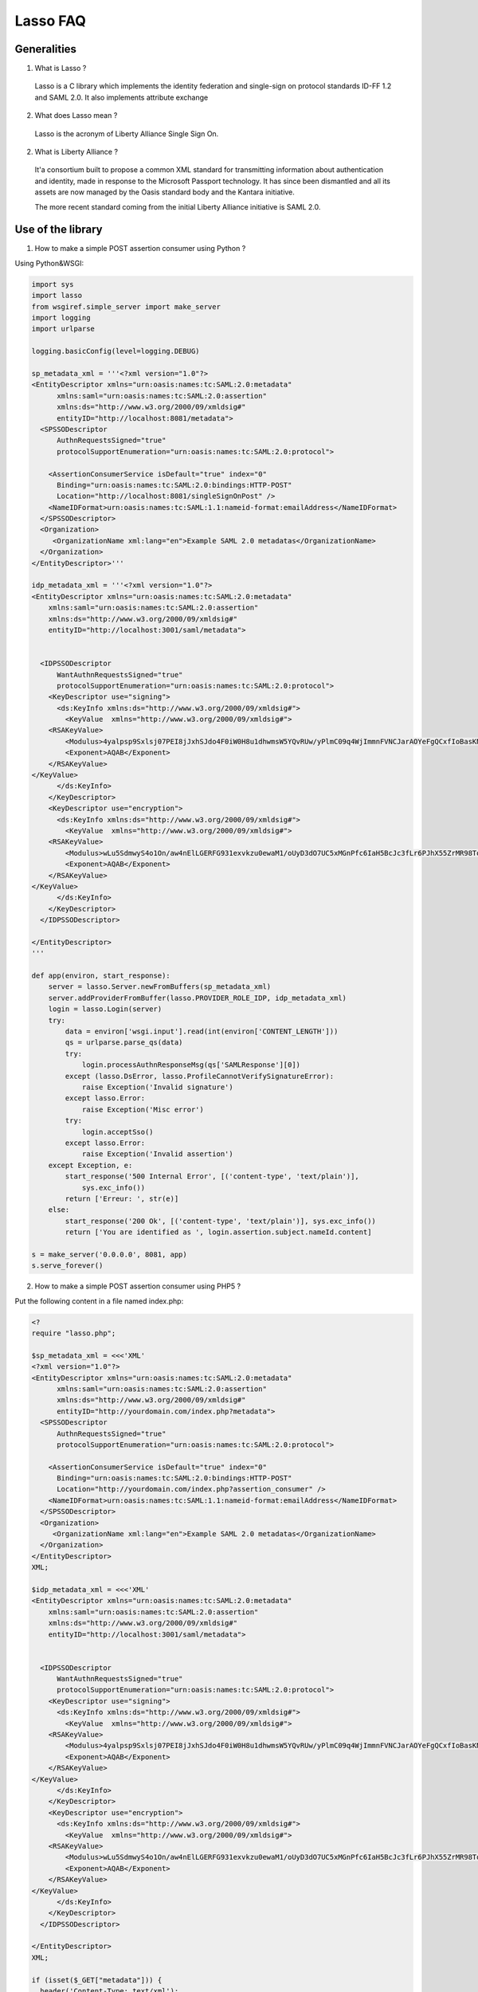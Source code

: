 Lasso FAQ
=========

Generalities
------------

1. What is Lasso ?

 Lasso is a C library which implements the identity federation and single-sign
 on protocol standards ID-FF 1.2 and SAML 2.0. It also implements attribute
 exchange

2. What does Lasso mean ?

 Lasso is the acronym of Liberty Alliance Single Sign On.

2. What is Liberty Alliance ?

 It'a consortium built to propose a common XML standard for transmitting
 information about authentication and identity, made in response to the
 Microsoft Passport technology. It has since been dismantled and all its assets
 are now managed by the Oasis standard body and the Kantara initiative.

 The more recent standard coming from the initial Liberty Alliance initiative
 is SAML 2.0.

Use of the library
------------------

1. How to make a simple POST assertion consumer using Python ?

Using Python&WSGI:

.. code-block:: python

    import sys
    import lasso
    from wsgiref.simple_server import make_server
    import logging
    import urlparse

    logging.basicConfig(level=logging.DEBUG)

    sp_metadata_xml = '''<?xml version="1.0"?>
    <EntityDescriptor xmlns="urn:oasis:names:tc:SAML:2.0:metadata"
          xmlns:saml="urn:oasis:names:tc:SAML:2.0:assertion"
          xmlns:ds="http://www.w3.org/2000/09/xmldsig#"
          entityID="http://localhost:8081/metadata">
      <SPSSODescriptor
          AuthnRequestsSigned="true"
          protocolSupportEnumeration="urn:oasis:names:tc:SAML:2.0:protocol">

        <AssertionConsumerService isDefault="true" index="0"
          Binding="urn:oasis:names:tc:SAML:2.0:bindings:HTTP-POST"
          Location="http://localhost:8081/singleSignOnPost" />
        <NameIDFormat>urn:oasis:names:tc:SAML:1.1:nameid-format:emailAddress</NameIDFormat>
      </SPSSODescriptor>
      <Organization>
         <OrganizationName xml:lang="en">Example SAML 2.0 metadatas</OrganizationName>
      </Organization>
    </EntityDescriptor>'''

    idp_metadata_xml = '''<?xml version="1.0"?>
    <EntityDescriptor xmlns="urn:oasis:names:tc:SAML:2.0:metadata"
        xmlns:saml="urn:oasis:names:tc:SAML:2.0:assertion"
        xmlns:ds="http://www.w3.org/2000/09/xmldsig#"
        entityID="http://localhost:3001/saml/metadata">


      <IDPSSODescriptor
          WantAuthnRequestsSigned="true"
          protocolSupportEnumeration="urn:oasis:names:tc:SAML:2.0:protocol">
        <KeyDescriptor use="signing">
          <ds:KeyInfo xmlns:ds="http://www.w3.org/2000/09/xmldsig#">
            <KeyValue  xmlns="http://www.w3.org/2000/09/xmldsig#">
        <RSAKeyValue>
            <Modulus>4yalpsp9Sxlsj07PEI8jJxhSJdo4F0iW0H8u1dhwmsW5YQvRUw/yPlmC09q4WjImmnFVNCJarAOYeFgQCxfIoBasKNnUeBQpogo8W0Q/3mCuKl6lNSr/PIuxMVVNPDWmWkhHXJx/MVar2IREKa1P4jHL0Uxl69/idLwc7TtK1h8=</Modulus>
            <Exponent>AQAB</Exponent>
        </RSAKeyValue>
    </KeyValue>
          </ds:KeyInfo>
        </KeyDescriptor>
        <KeyDescriptor use="encryption">
          <ds:KeyInfo xmlns:ds="http://www.w3.org/2000/09/xmldsig#">
            <KeyValue  xmlns="http://www.w3.org/2000/09/xmldsig#">
        <RSAKeyValue>
            <Modulus>wLu5SdmwyS4o1On/aw4nElLGERFG931exvkzu0ewaM1/oUyD3dO7UC5xMGnPfc6IaH5BcJc3fLr6PJhX55ZrMR98ToPwoUFwuLKK43exwYBEBOOMe1CrCB/Bq+EH6/2sKNXKfgJqj06/3yzafLRiWpMxy2isllxMAvaZXrkpm4c=</Modulus>
            <Exponent>AQAB</Exponent>
        </RSAKeyValue>
    </KeyValue>
          </ds:KeyInfo>
        </KeyDescriptor>
      </IDPSSODescriptor>

    </EntityDescriptor>
    '''

    def app(environ, start_response):
        server = lasso.Server.newFromBuffers(sp_metadata_xml)
        server.addProviderFromBuffer(lasso.PROVIDER_ROLE_IDP, idp_metadata_xml)
        login = lasso.Login(server)
        try:
            data = environ['wsgi.input'].read(int(environ['CONTENT_LENGTH']))
            qs = urlparse.parse_qs(data)
            try:
                login.processAuthnResponseMsg(qs['SAMLResponse'][0])
            except (lasso.DsError, lasso.ProfileCannotVerifySignatureError):
                raise Exception('Invalid signature')
            except lasso.Error:
                raise Exception('Misc error')
            try:
                login.acceptSso()
            except lasso.Error:
                raise Exception('Invalid assertion')
        except Exception, e:
            start_response('500 Internal Error', [('content-type', 'text/plain')],
                sys.exc_info())
            return ['Erreur: ', str(e)]
        else:
            start_response('200 Ok', [('content-type', 'text/plain')], sys.exc_info())
            return ['You are identified as ', login.assertion.subject.nameId.content]

    s = make_server('0.0.0.0', 8081, app)
    s.serve_forever()

2. How to make a simple POST assertion consumer using PHP5 ?

Put the following content in a file named index.php:

.. code-block:: php

  <?
  require "lasso.php";

  $sp_metadata_xml = <<<'XML'
  <?xml version="1.0"?>
  <EntityDescriptor xmlns="urn:oasis:names:tc:SAML:2.0:metadata"
        xmlns:saml="urn:oasis:names:tc:SAML:2.0:assertion"
        xmlns:ds="http://www.w3.org/2000/09/xmldsig#"
        entityID="http://yourdomain.com/index.php?metadata">
    <SPSSODescriptor
        AuthnRequestsSigned="true"
        protocolSupportEnumeration="urn:oasis:names:tc:SAML:2.0:protocol">

      <AssertionConsumerService isDefault="true" index="0"
        Binding="urn:oasis:names:tc:SAML:2.0:bindings:HTTP-POST"
        Location="http://yourdomain.com/index.php?assertion_consumer" />
      <NameIDFormat>urn:oasis:names:tc:SAML:1.1:nameid-format:emailAddress</NameIDFormat>
    </SPSSODescriptor>
    <Organization>
       <OrganizationName xml:lang="en">Example SAML 2.0 metadatas</OrganizationName>
    </Organization>
  </EntityDescriptor>
  XML;

  $idp_metadata_xml = <<<'XML'
  <EntityDescriptor xmlns="urn:oasis:names:tc:SAML:2.0:metadata"
      xmlns:saml="urn:oasis:names:tc:SAML:2.0:assertion"
      xmlns:ds="http://www.w3.org/2000/09/xmldsig#"
      entityID="http://localhost:3001/saml/metadata">


    <IDPSSODescriptor
        WantAuthnRequestsSigned="true"
        protocolSupportEnumeration="urn:oasis:names:tc:SAML:2.0:protocol">
      <KeyDescriptor use="signing">
        <ds:KeyInfo xmlns:ds="http://www.w3.org/2000/09/xmldsig#">
          <KeyValue  xmlns="http://www.w3.org/2000/09/xmldsig#">
      <RSAKeyValue>
          <Modulus>4yalpsp9Sxlsj07PEI8jJxhSJdo4F0iW0H8u1dhwmsW5YQvRUw/yPlmC09q4WjImmnFVNCJarAOYeFgQCxfIoBasKNnUeBQpogo8W0Q/3mCuKl6lNSr/PIuxMVVNPDWmWkhHXJx/MVar2IREKa1P4jHL0Uxl69/idLwc7TtK1h8=</Modulus>
          <Exponent>AQAB</Exponent>
      </RSAKeyValue>
  </KeyValue>
        </ds:KeyInfo>
      </KeyDescriptor>
      <KeyDescriptor use="encryption">
        <ds:KeyInfo xmlns:ds="http://www.w3.org/2000/09/xmldsig#">
          <KeyValue  xmlns="http://www.w3.org/2000/09/xmldsig#">
      <RSAKeyValue>
          <Modulus>wLu5SdmwyS4o1On/aw4nElLGERFG931exvkzu0ewaM1/oUyD3dO7UC5xMGnPfc6IaH5BcJc3fLr6PJhX55ZrMR98ToPwoUFwuLKK43exwYBEBOOMe1CrCB/Bq+EH6/2sKNXKfgJqj06/3yzafLRiWpMxy2isllxMAvaZXrkpm4c=</Modulus>
          <Exponent>AQAB</Exponent>
      </RSAKeyValue>
  </KeyValue>
        </ds:KeyInfo>
      </KeyDescriptor>
    </IDPSSODescriptor>

  </EntityDescriptor>
  XML;

  if (isset($_GET["metadata"])) {
    header('Content-Type: text/xml');
    echo $sp_metadata_xml;
    exit(0);
  }

  if (isset($_GET["assertion_consumer"])) {
    $server = LassoServer::newFromBuffers($sp_metadata_xml);
    $server->addProviderFromBuffer(LASSO_PROVIDER_ROLE_IDP, $idp_metadata_xml);
    $login = new LassoLogin($server);

    function error($msg) {
        header("HTTP/1.0 500 Internal Error");
        ?> <h1>Erreur:</h1><pre> <?  echo htmlentities($msg); ?></pre><?
        exit(0);
    }

    try {
        try {
            $login->processAuthnResponseMsg($_POST["SAMLResponse"]);
        } catch (LassoDsError $e) {
            error('Invalid signature');
        } catch (LassoProfileCannotVerifySignatureError $e) {
            error('Invalid signature');
        } catch (LassoError $e) {
            error('Misc error, ' . $e);
        }
        try {
            $login->acceptSso();
        } catch (LassoError $e) {
            error('Invalid assertion');
        }
    } catch (Exception $e) {
        error('Unexpected error: ' . $e);
    }
    ?> You are identified as <? echo $login->assertion->subject->nameId->content;

You must replace the ``$idp_metadata_xml`` variable by your identity provider metadata.
You can indicate to your identity provider the URL
http://yourdomain.com/index.php?metadata as the URL of your metadata file.

3. I received a request or a response, how do I find out which provider sent it
   before parsing it with Lasso ?

A profile needs a provider to be loaded in their server object before parsing
any message from it. If you manage a lot of providers and you do not want to
always load all of them you can use the lasso_profile_get_issuer() function if
the message is sent using the SOAP, HTTP-POST or HTTP-Redirect bindings.

.. code-block:: python

     # POST case
     import lasso

     msg = request.POST['SAMLRequest']
     provider_id = lasso.profileGetIssuer(msg)

     # GET case
     msg = request.META['QUERY_STRING']
     provider_id = lasso.profileGetIssuer(msg)

     # SOAP case
     msg = request.read()
     provider_id = lasso.profileGetIssuer(msg)

The python example is pseudo-code. It assumes there is a request object whom
you can retrieve a POST parameters, the query string or the POST body.
